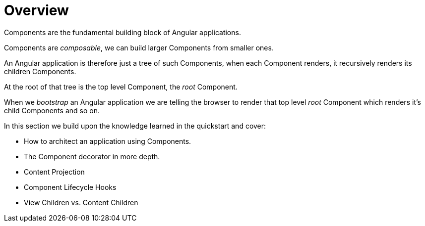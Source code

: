 = Overview

Components are the fundamental building block of Angular applications.

Components are _composable_, we can build larger Components from smaller ones.

An Angular application is therefore just a tree of such Components, when each Component renders, it recursively renders its children Components.

At the root of that tree is the top level Component, the _root_ Component.

When we _bootstrap_ an Angular application we are telling the browser to render that top level _root_ Component which renders it's child Components and so on.

In this section we build upon the knowledge learned in the quickstart and cover:

* How to architect an application using Components.
* The Component decorator in more depth.
* Content Projection
* Component Lifecycle Hooks
* View Children vs. Content Children


